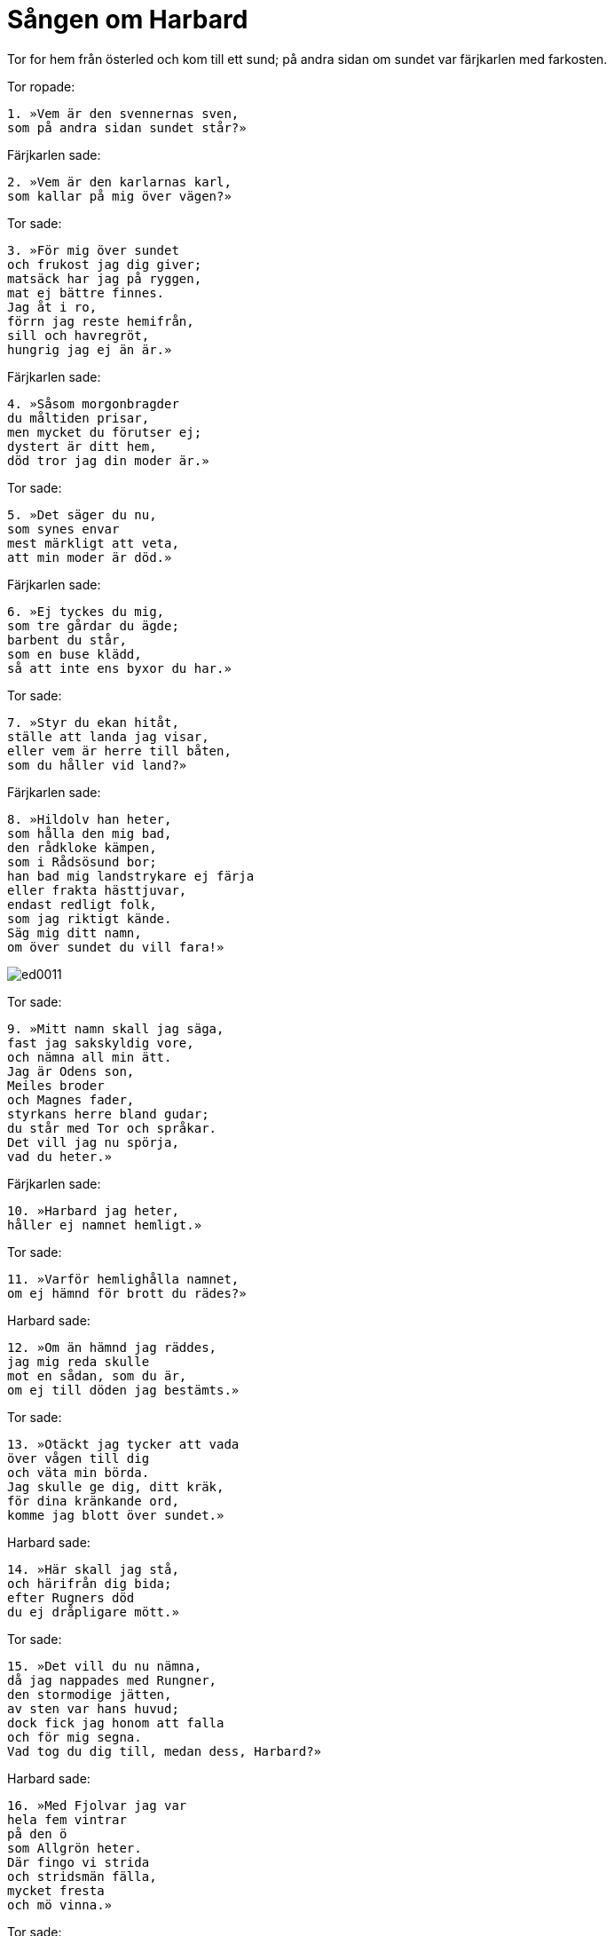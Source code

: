 = Sången om Harbard

Tor for hem från österled och kom till ett sund; på andra sidan om sundet var färjkarlen med farkosten.

Tor ropade:

[verse]
1. »Vem är den svennernas sven, 
som på andra sidan sundet står?»

Färjkarlen sade:

[verse]
2. »Vem är den karlarnas karl, 
som kallar på mig över vägen?»

Tor sade:

[verse]
3. »För mig över sundet 
och frukost jag dig giver; 
matsäck har jag på ryggen, 
mat ej bättre finnes. 
Jag åt i ro, 
förrn jag reste hemifrån, 
sill och havregröt, 
hungrig jag ej än är.»

Färjkarlen sade:

[verse]
4. »Såsom morgonbragder 
du måltiden prisar, 
men mycket du förutser ej; 
dystert är ditt hem, 
död tror jag din moder är.»

Tor sade:

[verse]
5. »Det säger du nu, 
som synes envar 
mest märkligt att veta, 
att min moder är död.»

Färjkarlen sade:

[verse]
6. »Ej tyckes du mig, 
som tre gårdar du ägde; 
barbent du står, 
som en buse klädd, 
så att inte ens byxor du har.»

Tor sade:

[verse]
7. »Styr du ekan hitåt, 
ställe att landa jag visar, 
eller vem är herre till båten, 
som du håller vid land?»

Färjkarlen sade:

[verse]
8. »Hildolv han heter, 
som hålla den mig bad, 
den rådkloke kämpen, 
som i Rådsösund bor; 
han bad mig landstrykare ej färja 
eller frakta hästtjuvar, 
endast redligt folk, 
som jag riktigt kände. 
Säg mig ditt namn, 
om över sundet du vill fara!»

image::ed0011.jpg[]

Tor sade:

[verse]
9. »Mitt namn skall jag säga, 
fast jag sakskyldig vore, 
och nämna all min ätt. 
Jag är Odens son, 
Meiles broder 
och Magnes fader, 
styrkans herre bland gudar; 
du står med Tor och språkar. 
Det vill jag nu spörja, 
vad du heter.»

Färjkarlen sade:

[verse]
10. »Harbard jag heter, 
håller ej namnet hemligt.»

Tor sade:

[verse]
11. »Varför hemlighålla namnet, 
om ej hämnd för brott du rädes?»

Harbard sade:

[verse]
12. »Om än hämnd jag räddes, 
jag mig reda skulle 
mot en sådan, som du är, 
om ej till döden jag bestämts.»

Tor sade:

[verse]
13. »Otäckt jag tycker att vada 
över vågen till dig 
och väta min börda. 
Jag skulle ge dig, ditt kräk, 
för dina kränkande ord, 
komme jag blott över sundet.»

Harbard sade:

[verse]
14. »Här skall jag stå, 
och härifrån dig bida; 
efter Rugners död 
du ej dråpligare mött.»

Tor sade:

[verse]
15. »Det vill du nu nämna, 
då jag nappades med Rungner, 
den stormodige jätten, 
av sten var hans huvud; 
dock fick jag honom att falla 
och för mig segna. 
Vad tog du dig till, medan dess, Harbard?»

Harbard sade:

[verse]
16. »Med Fjolvar jag var 
hela fem vintrar 
på den ö 
som Allgrön heter. 
Där fingo vi strida 
och stridsmän fälla, 
mycket fresta 
och mö vinna.»

Tor sade:

[verse]
17. »Hur artade sig kvinnorna edra?»

Harbard sade:

[verse]
18. »Muntra kvinnor hade vi, 
om de kloka mot oss varit; 
gott huvud de hade, 
om oss hulda de varit. 
De av sand 
snodde rep 
och ur djupan dal 
däld grävde; 
dem alla jag ensam 
överlistade, 
sov hos systrar sju, 
hade all deras ynnest och älskog. 
Vad tog du dig till medan dess, Tor?»

Tor sade:

[verse]
19. »Jag dräpte Tjatse, 
dem kärve jätten; 
Allvaldes sons 
ögon jag kastade 
högt upp på klara himlen. 
Dessa äro minnen 
av mina storverk, 
som alla människor sedan se. 
Vad tog du dig till medan dess, Harbard?»

Harbard sade:

[verse]
20. »Trolöst svek 
jag mot trollpackor övade 
och lockade dem med list från männen. 
För en hård jätte, 
höll jag Lebard; 
han lät mig taga trollstav, 
men jag villade honom från vettet.»

Tor sade:

[verse]
21. »Med elakhet gav du då 
för goda gåvor lön.»

Harbard sade:

[verse]
22. »Den ena eken får, 
vad av den andra den skaver, 
sig själv sköter envar om. 
Vad tog du dig till medan dess, Tor?»

Tor sade:

[verse]
23. »Jag var i öster 
och ihjälslog jättars 
ondskefulla brudar, 
som till berget gingo. 
Jättars ätt vore stor, 
om alla levde, 
inga människor skulle 
inom Midgård dväljas. 
Vad tog du dig till medan dess, Harbard?»

Harbard sade:

[verse]
24. »Jag var i Valland 
och i vapenskiften deltog, 
jag hetsade furstar, 
men fred ej mäklade. 
Oden får jarlar, 
som hjältemodigt falla, 
med Tor får trälars släkt.»

Tor sade:

[verse]
25. »Ojämnt du skulle skifta 
mellan asarne folket, 
om du mäktade så mycket.»

Harbard sade:

[verse]
26. »Tor har jättelik styrka 
men intet hjärta i bröstet; 
av rädsla och skrämsel 
du skvatt in i handsken, 
och tycktes du då Tor ej vara. 
Du tordes varken, 
betagen av fruktan, 
fnysa eller nysa, 
så att Fjalar hörde.»

Tor sade:

[verse]
27. »Harbard, din svinpäls! 
Jag sloge dig ihjäl, 
om jag nådde dig nu över sundet.»

Harbard sade:

[verse]
28. »Varför nå mig över sundet, 
då sak ej finnes. 
Vad tog du dig till, då, Tor?»

Tor sade:

[verse]
29. »Jag var österut 
och ån värjde, 
när Svarangs söner 
satte mig an; 
sten de på mig slungade, 
åt seger föga gladdes, 
ty de måste först 
om fred mig bedja. 
Vad tog du dig till medan dess, Harbard?»

Harbard sade:

[verse]
30. »Jag var österut, 
med älskarinna jag pratade, 
lekte med den linvita 
och lönligt möte hade, 
gladde den guldbjärta, 
som gamman mig unnade.»

Tor sade:

[verse]
31. »Bra kvinnfolk ni kom till där.»

Harbard sade:

[verse]
32. »Jag behövde din hjälp, Tor, 
att behålla den linvita mö.»

Tor sade:

[verse]
33. »Jag skulle dig den lämna, 
om det lämpade sig.»

Harbard sade:

[verse]
34. »Jag lita på dig skulle, 
om du ej lurade mig.»

Tor sade:

[verse]
35. »Ej biter jag dig bakifrån, 
som brukad sko om våren.»

Harbard sade:

[verse]
36. »Vad tog du dig till medan dess, Tor?»

Tor sade:

[verse]
37. »Berserkars brudar 
jag bultade på Lässö; 
det värsta de förskyllat, 
villat hela folket.»

Harbard sade:

[verse]
38. »Neslig sak det var, Tor, 
då du slogs med kvinnor.»

Tor sade:

[verse]
39. »Vargkvinnor de voro 
men visst icke kvinnor; 
de stötte kull min farkost, 
som jag stöttat hade, 
hotade mig med järnklubba 
och jagade Tjalve. 
Vad tog du dig till medan dess, Harbard?»

Harbard sade:

[verse]
40. »Jag var i hären, 
som hit lät sina 
fanor fladdra 
och färga spjut röda.»

Tor sade:

[verse]
41. »Det vill du nämna, 
att du kom att oss olust bereda.»

Harbard sade:

[verse]
42. »Det skall jag dig böta 
med buktig armring, 
som de skiljemän sagt, 
som skötte vår förlikning.»

Tor sade:

[verse]
43. »Var hämtade du dessa 
så hånande ord, 
att jag aldrig hörde 
mera hånande.»

Harbard sade:

[verse]
44. »Dem har jag av de gamla 
gubbar lärt, 
som bo i hemmets högar.»

Tor sade:

[verse]
45. »Ett gott namn dock 
gav du stendösar, 
då du kallar dem hemmets högar.»

Harbard sade:

[verse]
46. »Om slik sak 
så jag dömer.»

Tor sade:

[verse]
47. »Din munvighet 
dig mindre väl bekommer, 
om jag tar och vadar över vägen; 
värre än vargen 
du vråla skall, 
om du får av hammaren hugg.»

Harbard sade:

[verse]
48. »Siv har en älskare hemma, 
honom vill du nog träffa; 
det storverket vill du öva, 
större skäl har du därtill.»

Tor sade:

[verse]
49. »Vad i munnen dig kommer, du talar, 
för att mig det värsta må tyckas. 
Din fega fähund, 
för mig du ljuger.»

Harbard sade:

[verse]
50. »Sant jag tror mig säga, 
sen är du på din resa; 
långt du vore kommen, Tor, 
om i lånad hamn du farit.»

Tor sade:

[verse]
51. »Harbard, din hare, 
du hindrat mig mycket.»

Harbard sade:

[verse]
52. »För Asa-Tor tänkte jag, 
att aldrig skulle 
en fäherde färden hindra.»

Tor sade:

[verse]
53. »Ett råd skall jag dig råda, 
ro du hit med båten; 
låt oss mer ej munhuggas, 
kom till Magnes fader!»

Harbard sade:

[verse]
54. »Far från sundet fjärran, 
förrän jag dig nekar.»

image::ed0012.jpg[]

Tor sade:

[verse]
55. »Visa mig då vägen, 
när över vågen du vill mig ej färja!»

Harbard sade:

[verse]
56. »För litet är det att neka, 
långt det är att fara: 
en stund det är till stocken, 
en annan till stenen, 
håll så vägen till vänster, 
tills till Verland du kommer; 
där träffar Fjorgyn 
Tor, sin son, 
och skall lära vägen åt ättlingen 
till Odens länder.»

Tor sade:

[verse]
57. »Skall dit idag jag hinna?»

Harbard sade:

[verse]
58. »Hinna med slit och möda. 
Snön nog smälter, 
då solen stiger.»

Tor sade:

[verse]
59. »Kort blir vårt samtal, 
då med smädelse blott du svarar; 
att du med färjan mig vägrat, 
skall du få för, när vi träffas.»

Harbard sade:

[verse]
60. »Traska du i väg, 
dit där trollen dig tage!»
